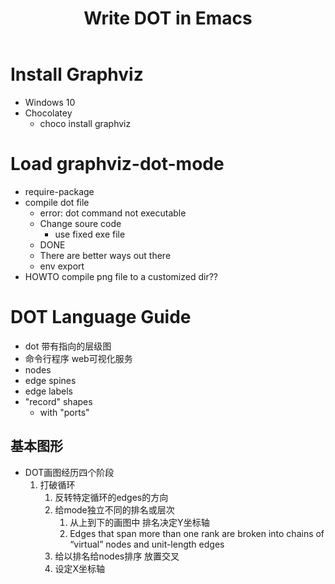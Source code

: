 #+TITLE:Write DOT in Emacs
* Install Graphviz
  - Windows 10
  - Chocolatey
    - choco install graphviz
* Load graphviz-dot-mode
  - require-package
  - compile dot file
    - error: dot command not executable
    - Change soure code
      - use fixed exe file
    - DONE
    - There are better ways out there
    - env export
  - HOWTO compile png file to a customized dir??
* DOT Language Guide
  - dot 带有指向的层级图
  - 命令行程序 web可视化服务
  - nodes
  - edge spines
  - edge labels
  - "record" shapes
    - with "ports"
** 基本图形
   - DOT画图经历四个阶段
     1. 打破循环
        1. 反转特定循环的edges的方向
        2. 给mode独立不同的排名或层次
           1. 从上到下的画图中 排名决定Y坐标轴
           2. Edges that span more than one rank are broken into chains of “virtual” nodes and unit-length edges
        3. 给以排名给nodes排序 放置交叉
        4. 设定X坐标轴

